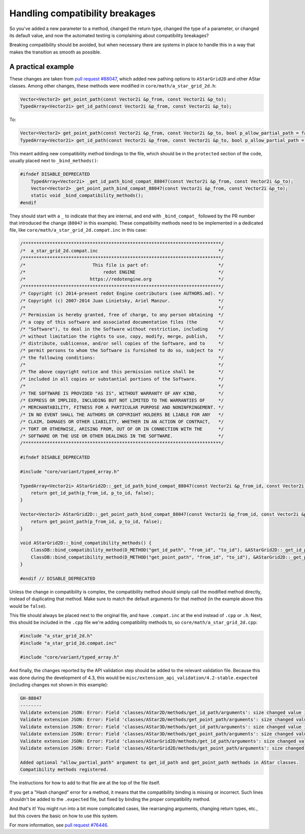 .. _doc_handling_compatibility_breakages:

Handling compatibility breakages
================================

.. TODO: Elaborate on types of compatibility and procedure.

So you've added a new parameter to a method, changed the return type,
changed the type of a parameter, or changed its default value,
and now the automated testing is complaining about compatibility breakages?

Breaking compatibility should be avoided, but when necessary there are systems in place
to handle this in a way that makes the transition as smooth as possible.

A practical example
-------------------

.. TODO: Add example that showcases more details like original default arguments etc.

These changes are taken from `pull request #88047 <https://github.com/redotengine/redot/pull/88047>`_, which added
new pathing options to ``AStarGrid2D`` and other AStar classes.
Among other changes, these methods were modified in ``core/math/a_star_grid_2d.h``:

.. code-block:: cpp

    Vector<Vector2> get_point_path(const Vector2i &p_from, const Vector2i &p_to);
    TypedArray<Vector2i> get_id_path(const Vector2i &p_from, const Vector2i &p_to);

To:

.. code-block:: cpp

    Vector<Vector2> get_point_path(const Vector2i &p_from, const Vector2i &p_to, bool p_allow_partial_path = false);
    TypedArray<Vector2i> get_id_path(const Vector2i &p_from, const Vector2i &p_to, bool p_allow_partial_path = false);

This meant adding new compatibility method bindings to the file, which should be in the ``protected`` section of
the code, usually placed next to ``_bind_methods()``:

.. code-block:: cpp

    #ifndef DISABLE_DEPRECATED
        TypedArray<Vector2i> _get_id_path_bind_compat_88047(const Vector2i &p_from, const Vector2i &p_to);
        Vector<Vector2> _get_point_path_bind_compat_88047(const Vector2i &p_from, const Vector2i &p_to);
        static void _bind_compatibility_methods();
    #endif

They should start with a ``_`` to indicate that they are internal, and end with ``_bind_compat_`` followed by the PR number
that introduced the change (``88047`` in this example). These compatibility methods need to be implemented in a dedicated file,
like ``core/math/a_star_grid_2d.compat.inc`` in this case:

.. code-block:: cpp

    /**************************************************************************/
    /*  a_star_grid_2d.compat.inc                                             */
    /**************************************************************************/
    /*                         This file is part of:                          */
    /*                             redot ENGINE                               */
    /*                        https://redotengine.org                         */
    /**************************************************************************/
    /* Copyright (c) 2014-present redot Engine contributors (see AUTHORS.md). */
    /* Copyright (c) 2007-2014 Juan Linietsky, Ariel Manzur.                  */
    /*                                                                        */
    /* Permission is hereby granted, free of charge, to any person obtaining  */
    /* a copy of this software and associated documentation files (the        */
    /* "Software"), to deal in the Software without restriction, including    */
    /* without limitation the rights to use, copy, modify, merge, publish,    */
    /* distribute, sublicense, and/or sell copies of the Software, and to     */
    /* permit persons to whom the Software is furnished to do so, subject to  */
    /* the following conditions:                                              */
    /*                                                                        */
    /* The above copyright notice and this permission notice shall be         */
    /* included in all copies or substantial portions of the Software.        */
    /*                                                                        */
    /* THE SOFTWARE IS PROVIDED "AS IS", WITHOUT WARRANTY OF ANY KIND,        */
    /* EXPRESS OR IMPLIED, INCLUDING BUT NOT LIMITED TO THE WARRANTIES OF     */
    /* MERCHANTABILITY, FITNESS FOR A PARTICULAR PURPOSE AND NONINFRINGEMENT. */
    /* IN NO EVENT SHALL THE AUTHORS OR COPYRIGHT HOLDERS BE LIABLE FOR ANY   */
    /* CLAIM, DAMAGES OR OTHER LIABILITY, WHETHER IN AN ACTION OF CONTRACT,   */
    /* TORT OR OTHERWISE, ARISING FROM, OUT OF OR IN CONNECTION WITH THE      */
    /* SOFTWARE OR THE USE OR OTHER DEALINGS IN THE SOFTWARE.                 */
    /**************************************************************************/

    #ifndef DISABLE_DEPRECATED

    #include "core/variant/typed_array.h"

    TypedArray<Vector2i> AStarGrid2D::_get_id_path_bind_compat_88047(const Vector2i &p_from_id, const Vector2i &p_to_id) {
        return get_id_path(p_from_id, p_to_id, false);
    }

    Vector<Vector2> AStarGrid2D::_get_point_path_bind_compat_88047(const Vector2i &p_from_id, const Vector2i &p_to_id) {
        return get_point_path(p_from_id, p_to_id, false);
    }

    void AStarGrid2D::_bind_compatibility_methods() {
        ClassDB::bind_compatibility_method(D_METHOD("get_id_path", "from_id", "to_id"), &AStarGrid2D::_get_id_path_bind_compat_88047);
        ClassDB::bind_compatibility_method(D_METHOD("get_point_path", "from_id", "to_id"), &AStarGrid2D::_get_point_path_bind_compat_88047);
    }

    #endif // DISABLE_DEPRECATED

Unless the change in compatibility is complex, the compatibility method should simply call the modified method directly,
instead of duplicating that method. Make sure to match the default arguments for that method (in the example above this would be ``false``).

This file should always be placed next to the original file, and have ``.compat.inc`` at the end instead of ``.cpp`` or ``.h``.
Next, this should be included in the ``.cpp`` file we're adding compatibility methods to, so ``core/math/a_star_grid_2d.cpp``:

.. code-block:: cpp

    #include "a_star_grid_2d.h"
    #include "a_star_grid_2d.compat.inc"

    #include "core/variant/typed_array.h"

And finally, the changes reported by the API validation step should be added to the relevant validation file. Because this was
done during the development of 4.3, this would be ``misc/extension_api_validation/4.2-stable.expected`` (including changes not shown in
this example):

.. code-block:: text

    GH-88047
    --------
    Validate extension JSON: Error: Field 'classes/AStar2D/methods/get_id_path/arguments': size changed value in new API, from 2 to 3.
    Validate extension JSON: Error: Field 'classes/AStar2D/methods/get_point_path/arguments': size changed value in new API, from 2 to 3.
    Validate extension JSON: Error: Field 'classes/AStar3D/methods/get_id_path/arguments': size changed value in new API, from 2 to 3.
    Validate extension JSON: Error: Field 'classes/AStar3D/methods/get_point_path/arguments': size changed value in new API, from 2 to 3.
    Validate extension JSON: Error: Field 'classes/AStarGrid2D/methods/get_id_path/arguments': size changed value in new API, from 2 to 3.
    Validate extension JSON: Error: Field 'classes/AStarGrid2D/methods/get_point_path/arguments': size changed value in new API, from 2 to 3.

    Added optional "allow_partial_path" argument to get_id_path and get_point_path methods in AStar classes.
    Compatibility methods registered.

The instructions for how to add to that file are at the top of the file itself.

If you get a "Hash changed" error for a method, it means that the compatibility binding is missing or incorrect.
Such lines shouldn't be added to the ``.expected`` file, but fixed by binding the proper compatibility method.

And that's it! You might run into a bit more complicated cases, like rearranging arguments,
changing return types, etc., but this covers the basic on how to use this system.

For more information, see `pull request #76446 <https://github.com/redotengine/redot/pull/76446>`_.
